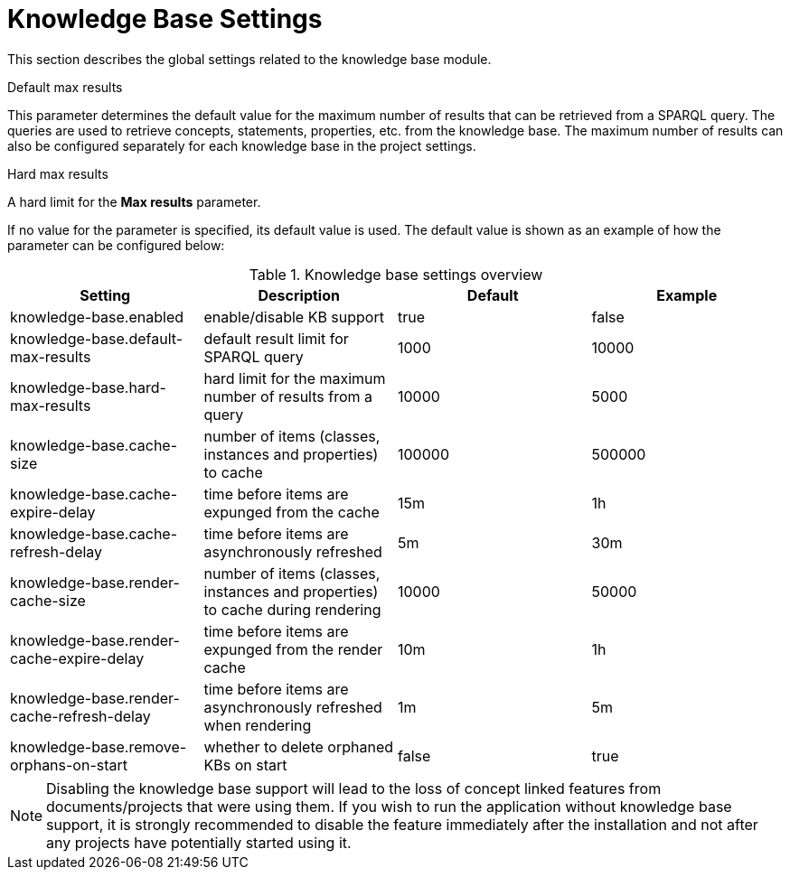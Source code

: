 // Licensed to the Technische Universität Darmstadt under one
// or more contributor license agreements.  See the NOTICE file
// distributed with this work for additional information
// regarding copyright ownership.  The Technische Universität Darmstadt 
// licenses this file to you under the Apache License, Version 2.0 (the
// "License"); you may not use this file except in compliance
// with the License.
//  
// http://www.apache.org/licenses/LICENSE-2.0
// 
// Unless required by applicable law or agreed to in writing, software
// distributed under the License is distributed on an "AS IS" BASIS,
// WITHOUT WARRANTIES OR CONDITIONS OF ANY KIND, either express or implied.
// See the License for the specific language governing permissions and
// limitations under the License.

[[sect_settings_knowledge-base]]
= Knowledge Base Settings

This section describes the global settings related to the knowledge base module.

.Default max results
This parameter determines the default value for the maximum number of results that can be retrieved from a SPARQL query.
The queries are used to retrieve concepts, statements, properties, etc. from the knowledge base.
The maximum number of results can also be configured separately for each knowledge base in the project settings.

.Hard max results
A hard limit for the *Max results* parameter.

If no value for the parameter is specified, its default value is used. The default value is shown as
an example of how the parameter can be configured below:

.Knowledge base settings overview
[cols="4*", options="header"]
|===
| Setting
| Description
| Default
| Example

| knowledge-base.enabled
| enable/disable KB support
| true
| false

| knowledge-base.default-max-results
| default result limit for SPARQL query
| 1000
| 10000

| knowledge-base.hard-max-results
| hard limit for the maximum number of results from a query
| 10000
| 5000

| knowledge-base.cache-size
| number of items (classes, instances and properties) to cache
| 100000
| 500000

| knowledge-base.cache-expire-delay
| time before items are expunged from the cache
| 15m
| 1h

| knowledge-base.cache-refresh-delay
| time before items are asynchronously refreshed
| 5m
| 30m

| knowledge-base.render-cache-size
| number of items (classes, instances and properties) to cache during rendering
| 10000
| 50000

| knowledge-base.render-cache-expire-delay
| time before items are expunged from the render cache
| 10m
| 1h

| knowledge-base.render-cache-refresh-delay
| time before items are asynchronously refreshed when rendering
| 1m
| 5m

| knowledge-base.remove-orphans-on-start
| whether to delete orphaned KBs on start
| false
| true
|===

NOTE: Disabling the knowledge base support will lead to the loss of concept linked features from
      documents/projects that were using them. If you wish to run the application without knowledge base 
      support, it is strongly recommended to disable the feature immediately after the installation and
      not after any projects have potentially started using it.
